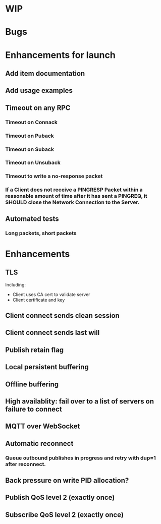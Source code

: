 * WIP


* Bugs


* Enhancements for launch


** Add item documentation
** Add usage examples
** Timeout on any RPC
*** Timeout on Connack
*** Timeout on Puback
*** Timeout on Suback
*** Timeout on Unsuback
*** Timeout to write a no-response packet
*** If a Client does not receive a PINGRESP Packet within a reasonable amount of time after it has sent a PINGREQ, it SHOULD close the Network Connection to the Server.
** Automated tests
*** Long packets, short packets


* Enhancements


** TLS
   Including:
   - Client uses CA cert to validate server
   - Client certificate and key
** Client connect sends clean session
** Client connect sends last will
** Publish retain flag
** Local persistent buffering
** Offline buffering
** High availablity: fail over to a list of servers on failure to connect
** MQTT over WebSocket
** Automatic reconnect
*** Queue outbound publishes in progress and retry with dup=1 after reconnect.
** Back pressure on write PID allocation?
** Publish QoS level 2 (exactly once)
** Subscribe QoS level 2 (exactly once)
